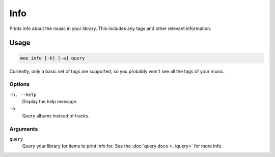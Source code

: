 ####
Info
####
Prints info about the music in your library. This includes any tags and other relevant information.

*****
Usage
*****
.. code-block:: bash

    moe info [-h] [-a] query

Currently, only a basic set of tags are supported, so you probably won't see all the tags of your music.

Options
=======
``-h, --help``
    Display the help message.
``-a``
    Query albums instead of tracks.

Arguments
=========
``query``
    Query your library for items to print info for. See the :doc:`query docs <../query>` for more info.
